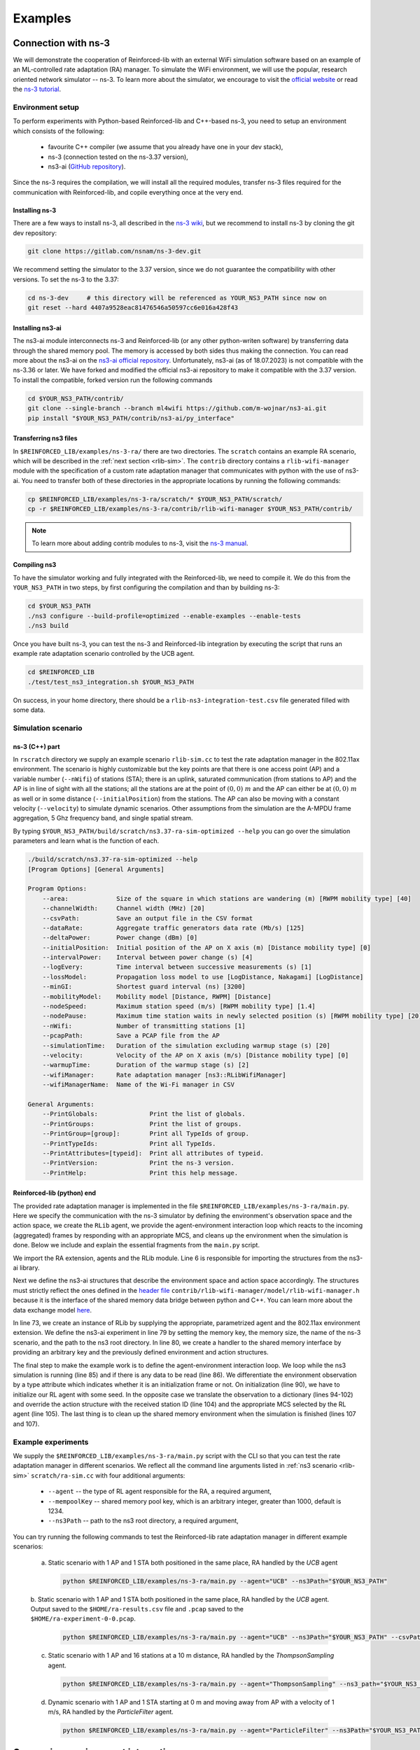 .. _examples_page:

########
Examples
########


.. _ns3_connection:

********************
Connection with ns-3
********************

We will demonstrate the cooperation of Reinforced-lib with an external WiFi simulation software based on an example of
an ML-controlled rate adaptation (RA) manager. To simulate the WiFi environment, we will use the popular, research oriented
network simulator -- ns-3. To learn more about the simulator, we encourage to visit the
`official website <https://www.nsnam.org/>`_ or read the
`ns-3 tutorial <https://www.nsnam.org/docs/release/3.36/tutorial/html/index.html>`_.


Environment setup
=================

To perform experiments with Python-based Reinforced-lib and C++-based ns-3, you need to setup an environment which
consists of the following:

  * favourite C++ compiler (we assume that you already have one in your dev stack),
  * ns-3 (connection tested on the ns-3.37 version),
  * ns3-ai (`GitHub repository <https://github.com/hust-diangroup/ns3-ai/>`_).

Since the ns-3 requires the compilation, we will install all the required modules, transfer ns-3 files required for the
communication with Reinforced-lib, and copile everything once at the very end.


Installing ns-3
---------------

There are a few ways to install ns-3, all described in the `ns-3 wiki <https://www.nsnam.org/wiki/Installation>`_,
but we recommend to install ns-3 by cloning the git dev repository:

.. code-block:: bash

    git clone https://gitlab.com/nsnam/ns-3-dev.git

We recommend setting the simulator to the 3.37 version, since we do not guarantee the compatibility with other versions.
To set the ns-3 to the 3.37:

.. code-block:: bash

    cd ns-3-dev     # this directory will be referenced as YOUR_NS3_PATH since now on
    git reset --hard 4407a9528eac81476546a50597cc6e016a428f43


Installing ns3-ai
-----------------

The ns3-ai module interconnects ns-3 and Reinforced-lib (or any other python-writen software) by transferring data through
the shared memory pool. The memory is accessed by both sides thus making the connection. You can read more about the ns3-ai on the
`ns3-ai official repository <https://github.com/hust-diangroup/ns3-ai>`_. Unfortunately, ns3-ai (as of 18.07.2023) is not compatible with the ns-3.36 or later. We have forked and modified the official ns3-ai repository to make it compatible with the 3.37 version. To install the compatible, forked version run the following commands

.. code-block:: bash

    cd $YOUR_NS3_PATH/contrib/
    git clone --single-branch --branch ml4wifi https://github.com/m-wojnar/ns3-ai.git
    pip install "$YOUR_NS3_PATH/contrib/ns3-ai/py_interface"


Transferring ns3 files
----------------------

In ``$REINFORCED_LIB/examples/ns-3-ra/`` there are two directories. The ``scratch`` contains an
example RA scenario, which will be described in the :ref:`next section <rlib-sim>`. The ``contrib`` directory
contains a ``rlib-wifi-manager`` module with the specification of a custom rate adaptation manager that communicates with python
with the use of ns3-ai. You need to transfer both of these directories in the appropriate locations by running the
following commands:

.. code-block:: bash

    cp $REINFORCED_LIB/examples/ns-3-ra/scratch/* $YOUR_NS3_PATH/scratch/
    cp -r $REINFORCED_LIB/examples/ns-3-ra/contrib/rlib-wifi-manager $YOUR_NS3_PATH/contrib/

.. note::

    To learn more about adding contrib modules to ns-3, visit
    the `ns-3 manual <https://www.nsnam.org/docs/manual/html/new-modules.html>`_.


Compiling ns3
-------------

To have the simulator working and fully integrated with the Reinforced-lib, we need to compile it. We do this from the ``YOUR_NS3_PATH`` in two steps, by first configuring the compilation and than by building ns-3:

.. code-block:: bash

    cd $YOUR_NS3_PATH
    ./ns3 configure --build-profile=optimized --enable-examples --enable-tests
    ./ns3 build

Once you have built ns-3, you can test the ns-3 and Reinforced-lib integration by executing the script that runs an example
rate adaptation scenario controlled by the UCB agent.

.. code-block:: bash

    cd $REINFORCED_LIB
    ./test/test_ns3_integration.sh $YOUR_NS3_PATH

On success, in your home directory, there should be a ``rlib-ns3-integration-test.csv`` file generated filled with some data.

.. _rlib-sim:

Simulation scenario
===================


ns-3 (C++) part
---------------

In ``rscratch`` directory we supply an example scenario ``rlib-sim.cc`` to test the rate adaptation manager in the 802.11ax
environment. The scenario is highly customizable but the key points
are that there is one access point (AP) and a variable number (``--nWifi``) of stations (STA); there is an uplink, saturated
communication (from stations to AP) and the AP is in line of sight with all the stations; all the stations are at the point of
:math:`(0, 0)~m` and the AP can either be at :math:`(0, 0)~m` as well or in some distance (``--initialPosition``)
from the stations. The AP can also be moving with a constant velocity (``--velocity``) to simulate dynamic scenarios.
Other assumptions from the simulation are the A-MPDU frame aggregation, 5 Ghz frequency band, and single spatial stream.

By typing ``$YOUR_NS3_PATH/build/scratch/ns3.37-ra-sim-optimized --help`` you can go over the simulation parameters and
learn what is the function of each.

.. code-block:: bash

    ./build/scratch/ns3.37-ra-sim-optimized --help
    [Program Options] [General Arguments]

    Program Options:
        --area:             Size of the square in which stations are wandering (m) [RWPM mobility type] [40]
        --channelWidth:     Channel width (MHz) [20]
        --csvPath:          Save an output file in the CSV format
        --dataRate:         Aggregate traffic generators data rate (Mb/s) [125]
        --deltaPower:       Power change (dBm) [0]
        --initialPosition:  Initial position of the AP on X axis (m) [Distance mobility type] [0]
        --intervalPower:    Interval between power change (s) [4]
        --logEvery:         Time interval between successive measurements (s) [1]
        --lossModel:        Propagation loss model to use [LogDistance, Nakagami] [LogDistance]
        --minGI:            Shortest guard interval (ns) [3200]
        --mobilityModel:    Mobility model [Distance, RWPM] [Distance]
        --nodeSpeed:        Maximum station speed (m/s) [RWPM mobility type] [1.4]
        --nodePause:        Maximum time station waits in newly selected position (s) [RWPM mobility type] [20]
        --nWifi:            Number of transmitting stations [1]
        --pcapPath:         Save a PCAP file from the AP
        --simulationTime:   Duration of the simulation excluding warmup stage (s) [20]
        --velocity:         Velocity of the AP on X axis (m/s) [Distance mobility type] [0]
        --warmupTime:       Duration of the warmup stage (s) [2]
        --wifiManager:      Rate adaptation manager [ns3::RLibWifiManager]
        --wifiManagerName:  Name of the Wi-Fi manager in CSV

    General Arguments:
        --PrintGlobals:              Print the list of globals.
        --PrintGroups:               Print the list of groups.
        --PrintGroup=[group]:        Print all TypeIds of group.
        --PrintTypeIds:              Print all TypeIds.
        --PrintAttributes=[typeid]:  Print all attributes of typeid.
        --PrintVersion:              Print the ns-3 version.
        --PrintHelp:                 Print this help message.


Reinforced-lib (python) end
---------------------------

The provided rate adaptation manager is implemented in the file ``$REINFORCED_LIB/examples/ns-3-ra/main.py``. Here we specify the
communication with the ns-3 simulator by defining the environment's observation space and the action space, we create the ``RLib``
agent, we provide the agent-environment interaction loop which reacts to the incoming (aggregated) frames by responding with an appropriate MCS,
and cleans up the environment when the simulation is done. Below we include and explain the essential fragments from the ``main.py`` script.

.. code-block:: python
    :linenos:
    :lineno-start: 4

    from ext import IEEE_802_11_ax_RA
    from particle_filter import ParticleFilter
    from py_interface import *   # Import the ns3-ai structures

    from reinforced_lib import RLib
    from reinforced_lib.agents.mab import *

We import the RA extension, agents and the RLib module. Line 6 is responsible for importing the structures from the ns3-ai
library.

.. code-block:: python
    :linenos:
    :lineno-start: 12

    class Env(Structure):
    _pack_ = 1
    _fields_ = [
        ('power', c_double),
        ('time', c_double),
        ('cw', c_uint32),
        ('n_failed', c_uint32),
        ('n_successful', c_uint32),
        ('n_wifi', c_uint32),
        ('station_id', c_uint32),
        ('type', c_uint8)
    ]


    class Act(Structure):
        _pack_ = 1
        _fields_ = [
            ('station_id', c_uint32),
            ('mcs', c_uint8)
        ]

Next we define the ns3-ai structures that describe the environment space and action space accordingly. The structures must
strictly reflect the ones defined in the 
`header file <https://github.com/m-wojnar/reinforced-lib/blob/main/examples/ns-3-ra/contrib/rlib-wifi-manager/model/rlib-wifi-manager.h>`_
``contrib/rlib-wifi-manager/model/rlib-wifi-manager.h`` because it is the interface of the shared memory data bridge between
python and C++. You can learn more about the data exchange model
`here <https://github.com/hust-diangroup/ns3-ai/tree/master/examples/a_plus_b>`_.


.. code-block:: python
    :linenos:
    :lineno-start: 73

    rl = RLib(
        agent_type=agent_type,
        agent_params=agent_params,
        ext_type=IEEE_802_11_ax_RA
    )

    exp = Experiment(mempool_key, memory_size, 'ra-sim', ns3_path)
    var = Ns3AIRL(memblock_key, Env, Act)

In line 73, we create an instance of RLib by supplying the appropriate, parametrized agent and the 802.11ax environment extension.
We define the ns3-ai experiment in line 79 by setting the memory key, the memory size, the name of the ns-3 scenario, and the path
to the ns3 root directory. In line 80, we create a handler to the shared memory interface by providing an arbitrary key and
the previously defined environment and action structures.


.. code-block:: python
    :linenos:
    :lineno-start: 82

    try:
        ns3_process = exp.run(ns3_args, show_output=True)

        while not var.isFinish():
            with var as data:
                if data is None:
                    break

                if data.env.type == 0:
                    data.act.station_id = rl.init(seed)

                elif data.env.type == 1:
                    observation = {
                        'time': data.env.time,
                        'n_successful': data.env.n_successful,
                        'n_failed': data.env.n_failed,
                        'n_wifi': data.env.n_wifi,
                        'power': data.env.power,
                        'cw': data.env.cw
                    }

                    data.act.station_id = data.env.station_id
                    data.act.mcs = rl.sample(agent_id=data.env.station_id, **observation)

        ns3_process.wait()
    finally:
        del exp

The final step to make the example work is to define the agent-environment interaction loop. We loop while the ns3 simulation is running (line 85)
and if there is any data to be read (line 86). We differentiate the environment observation by a type attribute which
indicates whether it is an initialization frame or not. On initialization (line 90), we have to initialize our RL agent with
some seed. In the opposite case we translate the observation to a dictionary (lines 94-102) and override the action structure
with the received station ID (line 104) and the appropriate MCS selected by the RL agent (line 105). The last thing is to
clean up the shared memory environment when the simulation is finished (lines 107 and 107).


Example experiments
===================

We supply the ``$REINFORCED_LIB/examples/ns-3-ra/main.py`` script with the CLI so that you can test the rate adaptation manager in different
scenarios. We reflect all the command line arguments listed in :ref:`ns3 scenario <rlib-sim>` ``scratch/ra-sim.cc`` with four additional arguments:

  * ``--agent`` -- the type of RL agent responsible for the RA, a required argument,
  * ``--mempoolKey`` -- shared memory pool key, which is an arbitrary integer, greater than 1000, default is 1234.
  * ``--ns3Path`` -- path to the ns3 root directory, a required argument,

You can try running the following commands to test the Reinforced-lib rate adaptation manager in different example scenarios:

  a. Static scenario with 1 AP and 1 STA both positioned in the same place, RA handled by the *UCB* agent

    .. code-block:: bash
        
        python $REINFORCED_LIB/examples/ns-3-ra/main.py --agent="UCB" --ns3Path="$YOUR_NS3_PATH"

  b. Static scenario with 1 AP and 1 STA both positioned in the same place, RA handled by the *UCB* agent. Output
  saved to the ``$HOME/ra-results.csv`` file and ``.pcap`` saved to the ``$HOME/ra-experiment-0-0.pcap``.

    .. code-block:: bash
        
        python $REINFORCED_LIB/examples/ns-3-ra/main.py --agent="UCB" --ns3Path="$YOUR_NS3_PATH" --csvPath="$HOME/ra-results.scv" --pcapPath="$HOME/ra-experiment"

  c. Static scenario with 1 AP and 16 stations at a 10 m distance, RA handled by the *ThompsonSampling* agent.

    .. code-block:: bash

        python $REINFORCED_LIB/examples/ns-3-ra/main.py --agent="ThompsonSampling" --ns3_path="$YOUR_NS3_PATH" --nWifi=16 --initialPosition=10

  d. Dynamic scenario with 1 AP and 1 STA starting at 0 m and moving away from AP with a velocity of 1 m/s, RA handled by the *ParticleFilter* agent.

    .. code-block:: bash

        python $REINFORCED_LIB/examples/ns-3-ra/main.py --agent="ParticleFilter" --ns3Path="$YOUR_NS3_PATH" --velocity=1


.. _gym_integration:

*********************************
Gymnasium environment integration
*********************************


Our library supports defining RL environments in the `Gymnasium <https://gymnasium.farama.org/>`_ (former OpenAI Gym)
format. We want to show you how well our agents are suited to work with the Gymnasium environments using an example
of a simple recommender system.


Recommender system example
==========================

Suppose that we have some goods to sell but for each user we can present a single product at a time. We assume that
each user has some unknown to us preferences about our goods and we want to fit the presentation of the product to their
taste. The situation can be modeled as a `multi-armed bandit problem <https://en.wikipedia.org/wiki/Multi-armed_bandit>`_
and we can use our agents (for example the :ref:`epsilon-greedy <Epsilon-greedy>` one) to satisfy it.


Environment definition
----------------------

With the convention of RL design, we recommend to define the environment class in a separate python file. After the imports section, you define the environment class with an appropriate constructor, which provides the dictionary of user preferences, the observation and action spaces.

.. code-block:: python
    :linenos:
    :lineno-start: 5

    class RecommenderSystemEnv(gym.Env):

        def __init__(self, preferences: Dict) -> None:

            self.action_space = gym.spaces.Discrete(len(preferences))
            self.observation_space = gym.spaces.Space()
            self._preferences = list(preferences.values())

Because we inherit from the `gym.Env` class, we must provide the `reset()` and the `step()` methods at least, which are also necessary to make our recommender system environment work. The reset method is responsible only for seed setting. The step method pulls the bandit's arm and returns the reward.

.. code-block:: python
    :linenos:
    :lineno-start: 19

    def reset(
            self,
            seed: int = None,
            options: Dict = None
    ) -> Tuple[gym.spaces.Space, Dict]:

        seed = seed if seed else np.random.randint(1000)
        super().reset(seed=seed)
        np.random.seed(seed)

        return None, {}
    
    def step(self, action: int) -> Tuple[gym.spaces.Dict, int, bool, bool, Dict]:

        reward = int(np.random.rand() < self._preferences[action])

        return None, reward, False, False, {}


Extension definition
--------------------

To fully benefit from the Reinforced-lib's functionalities we recommend to implement an extension which will improve the
communication between the agent and the environment, as described in the :ref:`Custom extensions <custom_extensions>`
section. The source code with the implemented extension to our simple recommender system can be found in our
`official repository <https://github.com/m-wojnar/reinforced-lib/blob/main/examples/recommender_system/ext.py>`_.


Agent - environment interaction
-------------------------------

Once you have defined the environment (and optionally the extension), you can train the agent to act in it efficiently. As
usual, we begin with necessary imports:

.. code-block:: python
    :linenos:
    :lineno-start: 1

    from env import RecommenderSystemEnv
    from ext import RecommenderSystemExt

    from reinforced_lib import RLib
    from reinforced_lib.agents.mab import EGreedy
    from reinforced_lib.logs import PlotsLogger, SourceType

    import gymnasium as gym
    gym.logger.set_level(40)

We define a `run()` function that constructs the recommender system extension, creates, and resets the appropriate
environment with user preferences derived from the extension. We also create and initialize the `RLib` instance with the selected agent, previously constructed extension and optionally some loggers to visualise the decision making process.

.. code-block:: python
    :linenos:
    :lineno-start: 12

    def run(episodes: int, seed: int) -> None:

        # Construct the extension
        ext = RecommenderSystemExt()

        # Create and reset the environment which will simulate users behavior
        env = RecommenderSystemEnv(ext.preferences)
        _ = env.reset(seed=seed)

        # Wrap everything under RLib object with designated agent
        rl = RLib(
            agent_type=EGreedy,
            agent_params={'e': 0.25},
            ext_type=RecommenderSystemExt,
            logger_types=PlotsLogger,
            logger_sources=[('action', SourceType.METRIC), ('cumulative', SourceType.METRIC)],
            logger_params={'plots_scatter': True}
        )
        rl.init(seed)

Finally we finish the `run()` function with a training loop that asks the agent to select an action, acts on the environment and receives some reward. Beforehand, we select an arbitrary action from the action space and perform the first rewarded step.

.. code-block:: python
    :linenos:
    :lineno-start: 30

        # Loop through each episode and update prior knowledge
        act = env.action_space.sample()
        _, reward, *_ = env.step(act)

        for i in range(1, episodes):
            act = rl.sample(reward=reward, time=i)
            _, reward, *_ = env.step(act)

Evaluating the `run()` function, with some finite number of episodes and a seed, should result in two plots,
one representing the actions selected by the agent, and the second one representing the cumulative reward versus time.
